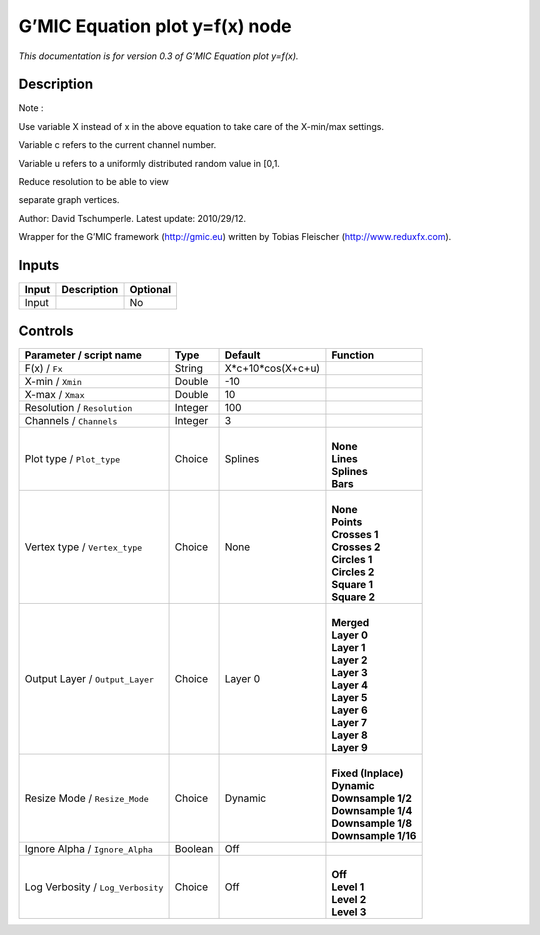 .. _eu.gmic.Equationplotyfx:

G’MIC Equation plot y=f(x) node
===============================

*This documentation is for version 0.3 of G’MIC Equation plot y=f(x).*

Description
-----------

Note :

Use variable X instead of x in the above equation to take care of the X-min/max settings.

Variable c refers to the current channel number.

Variable u refers to a uniformly distributed random value in [0,1.

Reduce resolution to be able to view

separate graph vertices.

Author: David Tschumperle. Latest update: 2010/29/12.

Wrapper for the G’MIC framework (http://gmic.eu) written by Tobias Fleischer (http://www.reduxfx.com).

Inputs
------

+-------+-------------+----------+
| Input | Description | Optional |
+=======+=============+==========+
| Input |             | No       |
+-------+-------------+----------+

Controls
--------

.. tabularcolumns:: |>{\raggedright}p{0.2\columnwidth}|>{\raggedright}p{0.06\columnwidth}|>{\raggedright}p{0.07\columnwidth}|p{0.63\columnwidth}|

.. cssclass:: longtable

+-----------------------------------+---------+-------------------+-----------------------+
| Parameter / script name           | Type    | Default           | Function              |
+===================================+=========+===================+=======================+
| F(x) / ``Fx``                     | String  | X*c+10*cos(X+c+u) |                       |
+-----------------------------------+---------+-------------------+-----------------------+
| X-min / ``Xmin``                  | Double  | -10               |                       |
+-----------------------------------+---------+-------------------+-----------------------+
| X-max / ``Xmax``                  | Double  | 10                |                       |
+-----------------------------------+---------+-------------------+-----------------------+
| Resolution / ``Resolution``       | Integer | 100               |                       |
+-----------------------------------+---------+-------------------+-----------------------+
| Channels / ``Channels``           | Integer | 3                 |                       |
+-----------------------------------+---------+-------------------+-----------------------+
| Plot type / ``Plot_type``         | Choice  | Splines           | |                     |
|                                   |         |                   | | **None**            |
|                                   |         |                   | | **Lines**           |
|                                   |         |                   | | **Splines**         |
|                                   |         |                   | | **Bars**            |
+-----------------------------------+---------+-------------------+-----------------------+
| Vertex type / ``Vertex_type``     | Choice  | None              | |                     |
|                                   |         |                   | | **None**            |
|                                   |         |                   | | **Points**          |
|                                   |         |                   | | **Crosses 1**       |
|                                   |         |                   | | **Crosses 2**       |
|                                   |         |                   | | **Circles 1**       |
|                                   |         |                   | | **Circles 2**       |
|                                   |         |                   | | **Square 1**        |
|                                   |         |                   | | **Square 2**        |
+-----------------------------------+---------+-------------------+-----------------------+
| Output Layer / ``Output_Layer``   | Choice  | Layer 0           | |                     |
|                                   |         |                   | | **Merged**          |
|                                   |         |                   | | **Layer 0**         |
|                                   |         |                   | | **Layer 1**         |
|                                   |         |                   | | **Layer 2**         |
|                                   |         |                   | | **Layer 3**         |
|                                   |         |                   | | **Layer 4**         |
|                                   |         |                   | | **Layer 5**         |
|                                   |         |                   | | **Layer 6**         |
|                                   |         |                   | | **Layer 7**         |
|                                   |         |                   | | **Layer 8**         |
|                                   |         |                   | | **Layer 9**         |
+-----------------------------------+---------+-------------------+-----------------------+
| Resize Mode / ``Resize_Mode``     | Choice  | Dynamic           | |                     |
|                                   |         |                   | | **Fixed (Inplace)** |
|                                   |         |                   | | **Dynamic**         |
|                                   |         |                   | | **Downsample 1/2**  |
|                                   |         |                   | | **Downsample 1/4**  |
|                                   |         |                   | | **Downsample 1/8**  |
|                                   |         |                   | | **Downsample 1/16** |
+-----------------------------------+---------+-------------------+-----------------------+
| Ignore Alpha / ``Ignore_Alpha``   | Boolean | Off               |                       |
+-----------------------------------+---------+-------------------+-----------------------+
| Log Verbosity / ``Log_Verbosity`` | Choice  | Off               | |                     |
|                                   |         |                   | | **Off**             |
|                                   |         |                   | | **Level 1**         |
|                                   |         |                   | | **Level 2**         |
|                                   |         |                   | | **Level 3**         |
+-----------------------------------+---------+-------------------+-----------------------+
